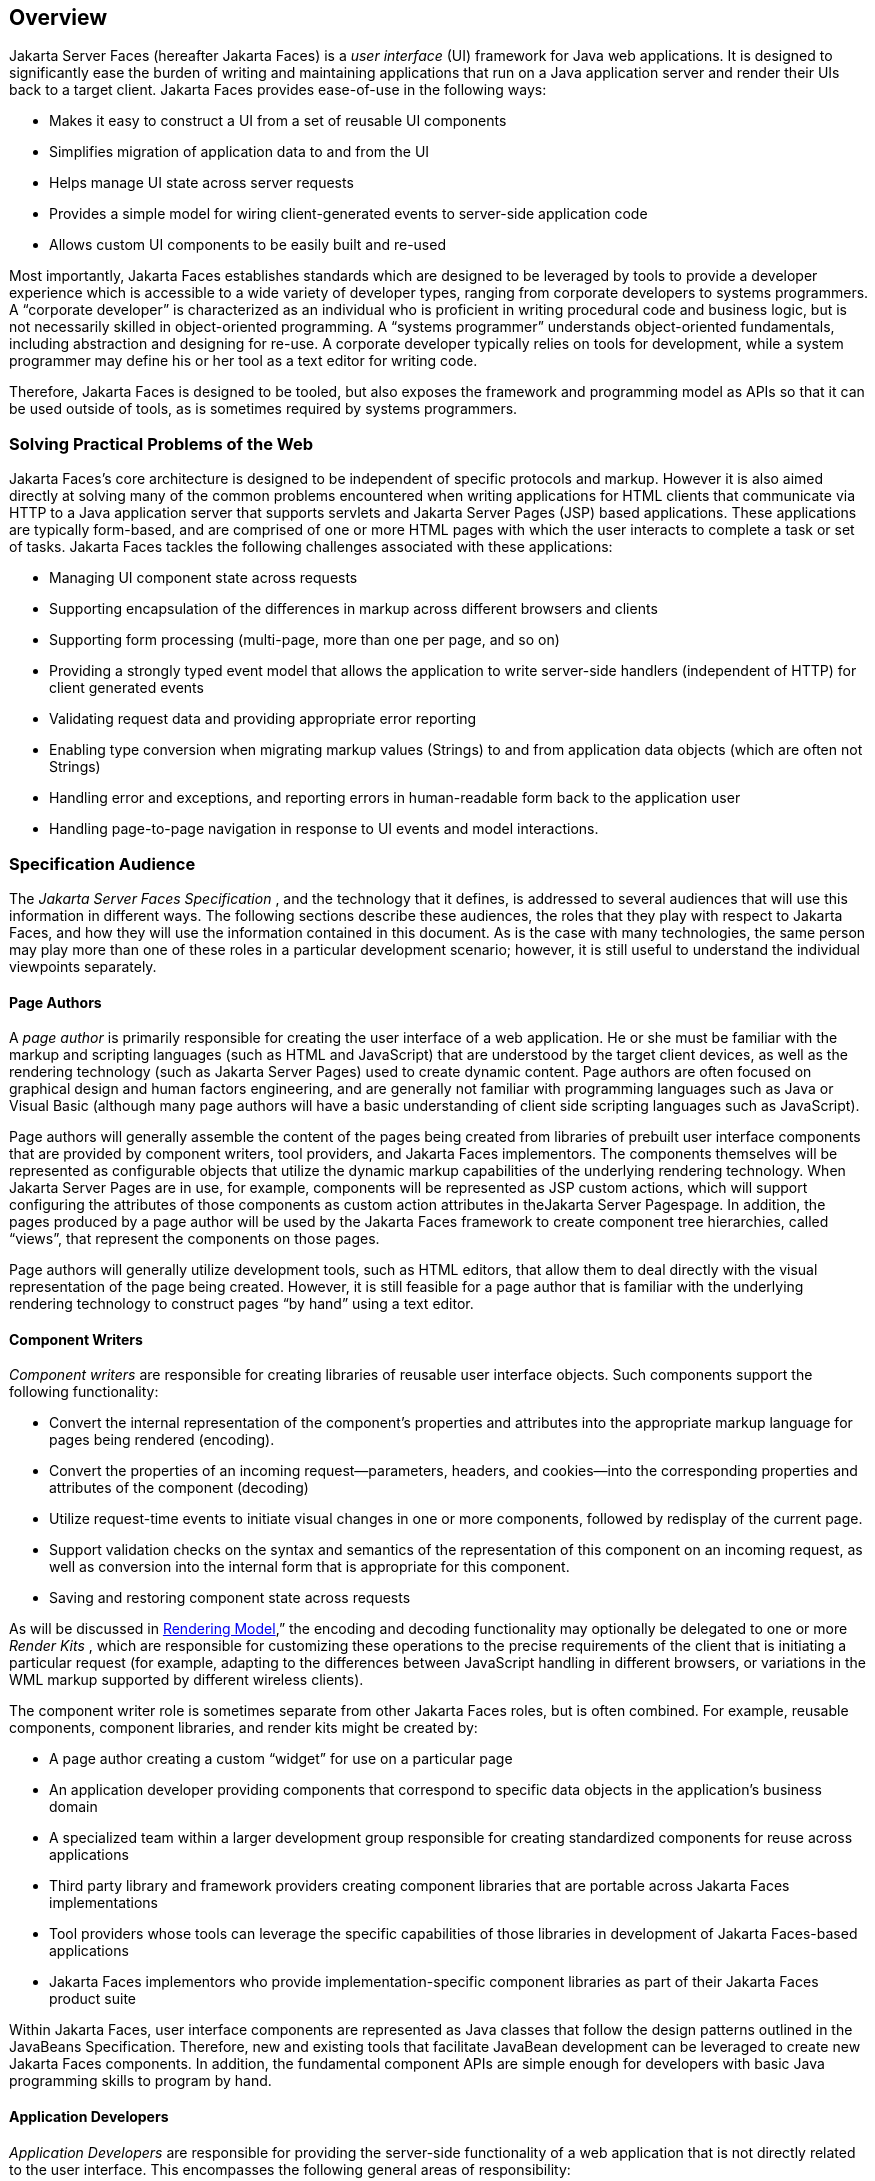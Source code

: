 == Overview

Jakarta Server Faces (hereafter Jakarta Faces) is a _user interface_
(UI) framework for Java web applications. It is designed to
significantly ease the burden of writing and maintaining applications
that run on a Java application server and render their UIs back to a
target client. Jakarta Faces provides ease-of-use in the following ways:

* Makes it easy to construct a UI from a set of
reusable UI components

* Simplifies migration of application data to
and from the UI

* Helps manage UI state across server requests

* Provides a simple model for wiring
client-generated events to server-side application code

* Allows custom UI components to be easily
built and re-used

Most importantly, Jakarta Faces establishes standards
which are designed to be leveraged by tools to provide a developer
experience which is accessible to a wide variety of developer types,
ranging from corporate developers to systems programmers. A “corporate
developer” is characterized as an individual who is proficient in
writing procedural code and business logic, but is not necessarily
skilled in object-oriented programming. A “systems programmer”
understands object-oriented fundamentals, including abstraction and
designing for re-use. A corporate developer typically relies on tools
for development, while a system programmer may define his or her tool as
a text editor for writing code.

Therefore, Jakarta Faces is designed to be tooled, but
also exposes the framework and programming model as APIs so that it can
be used outside of tools, as is sometimes required by systems
programmers.

=== Solving Practical Problems of the Web

Jakarta Faces’s core architecture is designed to be
independent of specific protocols and markup. However it is also aimed
directly at solving many of the common problems encountered when writing
applications for HTML clients that communicate via HTTP to a Java
application server that supports servlets and Jakarta Server Pages (JSP)
based applications. These applications are typically form-based, and are
comprised of one or more HTML pages with which the user interacts to
complete a task or set of tasks. Jakarta Faces tackles the following challenges
associated with these applications:

* Managing UI component state across requests

* Supporting encapsulation of the differences
in markup across different browsers and clients

* Supporting form processing (multi-page, more
than one per page, and so on)

* Providing a strongly typed event model that
allows the application to write server-side handlers (independent of
HTTP) for client generated events

* Validating request data and providing
appropriate error reporting

* Enabling type conversion when migrating
markup values (Strings) to and from application data objects (which are
often not Strings)

* Handling error and exceptions, and reporting
errors in human-readable form back to the application user

* Handling page-to-page navigation in response
to UI events and model interactions.

=== Specification Audience

The _Jakarta Server Faces Specification_ , and
the technology that it defines, is addressed to several audiences that
will use this information in different ways. The following sections
describe these audiences, the roles that they play with respect to Jakarta Faces,
and how they will use the information contained in this document. As is
the case with many technologies, the same person may play more than one
of these roles in a particular development scenario; however, it is
still useful to understand the individual viewpoints separately.

==== Page Authors

A _page author_ is primarily responsible for
creating the user interface of a web application. He or she must be
familiar with the markup and scripting languages (such as HTML and
JavaScript) that are understood by the target client devices, as well as
the rendering technology (such as Jakarta Server Pages) used to create
dynamic content. Page authors are often focused on graphical design and
human factors engineering, and are generally not familiar with
programming languages such as Java or Visual Basic (although many page
authors will have a basic understanding of client side scripting
languages such as JavaScript).

Page authors will generally assemble the
content of the pages being created from libraries of prebuilt user
interface components that are provided by component writers, tool
providers, and Jakarta Faces implementors. The components themselves will be
represented as configurable objects that utilize the dynamic markup
capabilities of the underlying rendering technology. When Jakarta Server
Pages are in use, for example, components will be represented as JSP
custom actions, which will support configuring the attributes of those
components as custom action attributes in theJakarta Server Pagespage. In addition, the
pages produced by a page author will be used by the Jakarta Faces framework to
create component tree hierarchies, called “views”, that represent the
components on those pages.

Page authors will generally utilize
development tools, such as HTML editors, that allow them to deal
directly with the visual representation of the page being created.
However, it is still feasible for a page author that is familiar with
the underlying rendering technology to construct pages “by hand” using a
text editor.

==== Component Writers

_Component writers_ are responsible for
creating libraries of reusable user interface objects. Such components
support the following functionality:

* Convert the internal representation of the
component’s properties and attributes into the appropriate markup
language for pages being rendered (encoding).

* Convert the properties of an incoming
request—parameters, headers, and cookies—into the corresponding
properties and attributes of the component (decoding)

* Utilize request-time events to initiate
visual changes in one or more components, followed by redisplay of the
current page.

* Support validation checks on the syntax and
semantics of the representation of this component on an incoming
request, as well as conversion into the internal form that is
appropriate for this component.

* Saving and restoring component state across
requests

As will be discussed in
<<a4219, Rendering Model>>,” the encoding and
decoding functionality may optionally be delegated to one or more
_Render Kits_ , which are responsible for customizing these operations
to the precise requirements of the client that is initiating a
particular request (for example, adapting to the differences between
JavaScript handling in different browsers, or variations in the WML
markup supported by different wireless clients).

The component writer role is sometimes
separate from other Jakarta Faces roles, but is often combined. For example,
reusable components, component libraries, and render kits might be
created by:

* A page author creating a custom “widget” for
use on a particular page

* An application developer providing components
that correspond to specific data objects in the application’s business
domain

* A specialized team within a larger
development group responsible for creating standardized components for
reuse across applications

* Third party library and framework providers
creating component libraries that are portable across Jakarta Faces
implementations

* Tool providers whose tools can leverage the
specific capabilities of those libraries in development of Jakarta Faces-based
applications

* Jakarta Faces implementors who provide
implementation-specific component libraries as part of their Jakarta Faces product
suite

Within Jakarta Faces, user interface components are
represented as Java classes that follow the design patterns outlined in
the JavaBeans Specification. Therefore, new and existing tools that
facilitate JavaBean development can be leveraged to create new Jakarta Faces
components. In addition, the fundamental component APIs are simple
enough for developers with basic Java programming skills to program by
hand.

==== Application Developers

_Application Developers_ are responsible for
providing the server-side functionality of a web application that is not
directly related to the user interface. This encompasses the following
general areas of responsibility:

* Define mechanisms for persistent storage of
the information required by Jakarta Faces-based web applications (such as creating
schemas in a relational database management system)

* Create a Java object representation of the
persistent information, such as Entity Enterprise JavaBeans (Entity
EJBs), and call the corresponding beans as necessary to perform
persistence of the application’s data.

* Encapsulate the application’s functionality,
or business logic, in Java objects that are reusable in web and non-web
applications, such as Session EJBs.

* Expose the data representation and functional
logic objects for use via Jakarta Faces, as would be done for any servlet- or
JSP-based application.

Only the latter responsibility is directly
related to Jakarta Faces APIs. In particular, the following steps are
required to fulfill this responsibility:

* Expose the underlying data required by the
user interface layer as objects that are accessible from the web tier
(such as via request or session attributes in the Servlet API), via
_value reference expressions_ , as described in
<<a1823, Standard User Interface Components>>.”

* Provide application-level event handlers for
the events that are enqueued by Jakarta Faces components during the request
processing lifecycle, as described in <<a454, Invoke Application>>.

Application modules interact with Jakarta Faces through
standard APIs, and can therefore be created using new and existing tools
that facilitate general Java development. In addition, application
modules can be written (either by hand, or by being generated) in
conformance to an application framework created by a tool provider.

==== Tool Providers

_Tool providers_ , as their name implies,
are responsible for creating tools that assist in the development of
Jakarta Faces-based applications, rather than creating such applications directly.
Jakarta Faces APIs support the creation of a rich variety of development tools,
which can create applications that are portable across multiple Jakarta Faces
implementations. Examples of possible tools include:

* GUI-oriented page development tools that
assist page authors in creating the user interface for a web application

* IDEs that facilitate the creation of
components (either for a particular page, or for a reusable component
library)

* Page generators that work from a high level
description of the desired user interface to create the corresponding
page and component objects

* IDEs that support the development of general
web applications, adapted to provide specialized support (such as
configuration management) for Jakarta Faces

* Web application frameworks (such as MVC-based
and workflow management systems) that facilitate the use of Jakarta Faces
components for user interface design, in conjunction with higher level
navigation management and other services

* Application generators that convert high
level descriptions of an entire application into the set of pages, UI
components, and application modules needed to provide the required
application functionality

Tool providers will generally leverage the
Jakarta Faces APIs for introspection of the features of component libraries and
render kit frameworks, as well as the application portability implied by
the use of standard APIs in the code generated for an application.

==== Jakarta Faces Implementors

Finally, _Jakarta Faces implementors_ will provide
runtime environments that implement all of the requirements described in
this specification. Typically, a Jakarta Faces implementor will be the provider of
a Jakarta EE application server,
although it is also possible to provide a Jakarta Faces implementation that is
portable across Jakarta EE servers.

Advanced features of the Jakarta Faces APIs allow Jakarta Faces
implementors, as well as application developers, to customize and extend
the basic functionality of Jakarta Faces in a portable way. These features provide
a rich environment for server vendors to compete on features and quality
of service aspects of their implementations, while maximizing the
portability of Jakarta Faces-based applications across different Jakarta Faces
implementations.


=== Introduction to Jakarta Faces APIs

This section briefly describes major
functional subdivisions of the APIs defined by Jakarta Faces. Each
subdivision is described in its own chapter, later in this
specification.

==== package _jakarta.faces_

This package contains top level classes for
the Jakarta Faces API. The most important class in the package is
_FactoryFinder_ , which is the mechanism by which users can override
many of the key pieces of the implementation with their own.

Please see
<<a6147, FactoryFinder>>.

==== package _jakarta.faces.application_

This package contains APIs that are used to
link an application’s business logic objects to Jakarta Faces, as
well as convenient pluggable mechanisms to manage the execution of an
application that is based on Jakarta Faces. The main class in this
package is _Application_ .

Please see <<a3400, Application>>.

==== package _jakarta.faces.component_

This package contains fundamental APIs for
user interface components.

Please see <<a883, User Interface Component Model>>.

==== package _jakarta.faces.component.html_

This package contains concrete base classes
for each valid combination of component + renderer.

==== package _jakarta.faces.context_

This package contains classes and interfaces
defining per-request state information. The main class in this package
is _FacesContext_ , which is the access point for all per-request
information, as well as the gateway to several other helper classes.

Please see <<a3091, FacesContext>>.

==== package _jakarta.faces.convert_

This package contains classes and interfaces
defining converters. The main class in this package is _Converter_ .

Please see <<a1251, Conversion Model>>.

==== package _jakarta.faces.el_

As of version 1.2 of this specification, all
classes and interfaces in this package have been deprecated in favor of
the Unified Expression Language (EL) fromJakarta Server Pages2.1.

Please see <<a2344, Expression Language and Managed Bean Facility>>.

==== package _jakarta.faces.flow_ and _jakarta.faces.flow.builder_

The runtime API for Faces Flows.

Please see <<a3840, FlowHandler>>.

==== package _jakarta.faces.lifecycle_

This package contains classes and interfaces
defining lifecycle management for the Jakarta Server Faces implementation.
The main class in this package is _Lifecycle_ . _Lifecycle_ is the
gateway to executing the request processing lifecycle.

Please see <<a369, 
Request Processing Lifecycle>>.

==== package _jakarta.faces.event_

This package contains interfaces describing
events and event listeners, and concrete event implementation classes.
All component-level events extend from _FacesEvent_ and all
component-level listeners extend from _FacesListener_ .

Please see <<a1300, Event and Listener Model>>.

==== package _jakarta.faces.render_

This package contains classes and interfaces
defining the rendering model. The main class in this package is
_RenderKit_ . _RenderKit_ maintains references to a collection of
_Renderer_ instances which provide rendering capability for a specific
client device type.

Please see <<RenderingModel.adoc#a4219, Rendering Model>>.

==== package _jakarta.faces.validator_

Interface defining the validator model, and
concrete validator implementation classes.

{empty}Please see
<<UserInterfaceComponentModel.adoc#a1410, Validation Model>>

==== package _jakarta.faces.webapp_

Classes required for integration of
Jakarta Faces into web applications, including a standard servlet,
base classes forJakarta Server Pagescustom component tags, and concrete tag
implementations for core tags.

Please see <<UsingJSFInWebApplications.adoc#a6060, Using Jakarta Faces in Web Applications>>.
